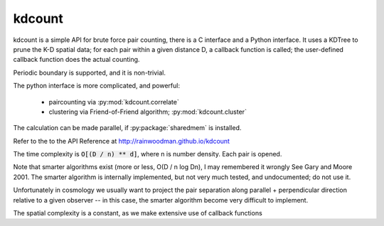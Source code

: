 kdcount
=======

kdcount is a simple API for brute force pair counting, there is a C interface
and a Python interface. It uses a KDTree to prune
the K-D spatial data; for each pair within a given distance D, a callback
function is called; the user-defined callback function does the actual counting. 

Periodic boundary is supported, and it is non-trivial.

The python interface is more complicated, and powerful:

 * paircounting via :py:mod:`kdcount.correlate`
 * clustering via Friend-of-Friend algorithm; :py:mod:`kdcount.cluster`

The calculation can be made parallel, if :py:package:`sharedmem` is installed.

Refer to the to the API Reference at http://rainwoodman.github.io/kdcount

The time complexity is :code:`O[(D / n) ** d]`, 
where n is number density. Each pair is opened. 

Note that
smarter algorithms exist (more or less, O(D / n log Dn), I may remembered it
wrongly See Gary and Moore 2001. 
The smarter algorithm is internally implemented, but not very much tested, and undocumented;
do not use it.

Unfortunately in cosmology we usually want to project the pair separation along
parallel + perpendicular direction relative to a given observer -- in this case,
the smarter algorithm become very difficult to implement. 

The spatial complexity is a constant, as we make extensive use of callback functions


